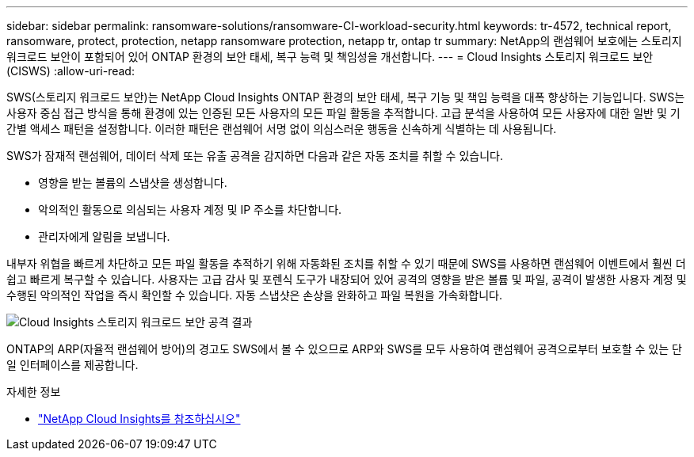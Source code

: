 ---
sidebar: sidebar 
permalink: ransomware-solutions/ransomware-CI-workload-security.html 
keywords: tr-4572, technical report, ransomware, protect, protection, netapp ransomware protection, netapp tr, ontap tr 
summary: NetApp의 랜섬웨어 보호에는 스토리지 워크로드 보안이 포함되어 있어 ONTAP 환경의 보안 태세, 복구 능력 및 책임성을 개선합니다. 
---
= Cloud Insights 스토리지 워크로드 보안(CISWS)
:allow-uri-read: 


[role="lead"]
SWS(스토리지 워크로드 보안)는 NetApp Cloud Insights ONTAP 환경의 보안 태세, 복구 기능 및 책임 능력을 대폭 향상하는 기능입니다. SWS는 사용자 중심 접근 방식을 통해 환경에 있는 인증된 모든 사용자의 모든 파일 활동을 추적합니다. 고급 분석을 사용하여 모든 사용자에 대한 일반 및 기간별 액세스 패턴을 설정합니다. 이러한 패턴은 랜섬웨어 서명 없이 의심스러운 행동을 신속하게 식별하는 데 사용됩니다.

SWS가 잠재적 랜섬웨어, 데이터 삭제 또는 유출 공격을 감지하면 다음과 같은 자동 조치를 취할 수 있습니다.

* 영향을 받는 볼륨의 스냅샷을 생성합니다.
* 악의적인 활동으로 의심되는 사용자 계정 및 IP 주소를 차단합니다.
* 관리자에게 알림을 보냅니다.


내부자 위협을 빠르게 차단하고 모든 파일 활동을 추적하기 위해 자동화된 조치를 취할 수 있기 때문에 SWS를 사용하면 랜섬웨어 이벤트에서 훨씬 더 쉽고 빠르게 복구할 수 있습니다. 사용자는 고급 감사 및 포렌식 도구가 내장되어 있어 공격의 영향을 받은 볼륨 및 파일, 공격이 발생한 사용자 계정 및 수행된 악의적인 작업을 즉시 확인할 수 있습니다. 자동 스냅샷은 손상을 완화하고 파일 복원을 가속화합니다.

image:ransomware-solution-attack-results.png["Cloud Insights 스토리지 워크로드 보안 공격 결과"]

ONTAP의 ARP(자율적 랜섬웨어 방어)의 경고도 SWS에서 볼 수 있으므로 ARP와 SWS를 모두 사용하여 랜섬웨어 공격으로부터 보호할 수 있는 단일 인터페이스를 제공합니다.

.자세한 정보
* https://www.netapp.com/cloud-services/cloud-insights/["NetApp Cloud Insights를 참조하십시오"^]

